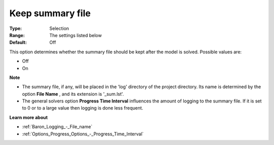 

.. _Baron_Logging_-_Keep_summary_file:


Keep summary file
=================



:Type:	Selection	
:Range:	The settings listed below	
:Default:	Off	



This option determines whether the summary file should be kept after the model is solved. Possible values are:



*	Off
*	On




**Note** 

*	The summary file, if any, will be placed in the 'log' directory of the project directory. Its name is determined by the option **File Name** , and its extension is '_sum.lst'.
*	The general solvers option **Progress Time Interval**  influences the amount of logging to the summary file. If it is set to 0 or to a large value then logging is done less frequent.




**Learn more about** 

*	:ref:`Baron_Logging_-_File_name` 
*	:ref:`Options_Progress_Options_-_Progress_Time_Interval` 




